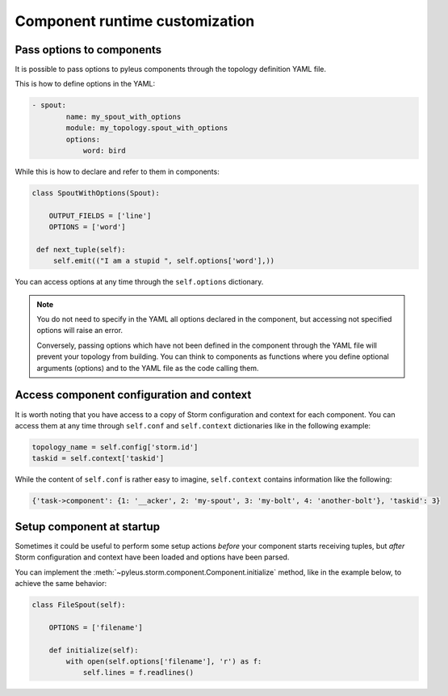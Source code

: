.. _options:

Component runtime customization
===============================

Pass options to components
--------------------------

It is possible to pass options to pyleus components through the topology definition YAML file.

This is how to define options in the YAML:

.. code-block:: yaml

   - spout:
           name: my_spout_with_options
           module: my_topology.spout_with_options
           options:
               word: bird

While this is how to declare and refer to them in components:

.. code-block:: python

   class SpoutWithOptions(Spout):

       OUTPUT_FIELDS = ['line']
       OPTIONS = ['word']

    def next_tuple(self):
        self.emit(("I am a stupid ", self.options['word'],))

You can access options at any time through the ``self.options`` dictionary.

.. note::

   You do not need to specify in the YAML all options declared in the component, but accessing not specified options will raise an error.

   Conversely, passing options which have not been defined in the component through the YAML file will prevent your topology from building. You can think to components as functions where you define optional arguments (options) and to the YAML file as the code calling them.

Access component configuration and context
------------------------------------------

It is worth noting that you have access to a copy of Storm configuration and context for each component. You can access them at any time through ``self.conf`` and ``self.context`` dictionaries like in the following example:

.. code-block:: python

   topology_name = self.config['storm.id']
   taskid = self.context['taskid']

While the content of ``self.conf`` is rather easy to imagine, ``self.context`` contains information like the following:

.. code-block:: python

   {'task->component': {1: '__acker', 2: 'my-spout', 3: 'my-bolt', 4: 'another-bolt'}, 'taskid': 3}

Setup component at startup
--------------------------

Sometimes it could be useful to perform some setup actions *before* your component starts receiving tuples, but *after* Storm configuration and context have been loaded and options have been parsed.

You can implement the :meth:`~pyleus.storm.component.Component.initialize` method, like in the example below, to achieve the same behavior:

.. code-block:: python

   class FileSpout(self):

       OPTIONS = ['filename']

       def initialize(self):
           with open(self.options['filename'], 'r') as f:
               self.lines = f.readlines()

.. seealso::

   You can find several examples on `GitHub`.

.. _examples: https://github.com/Yelp/pyleus/tree/master/examples
